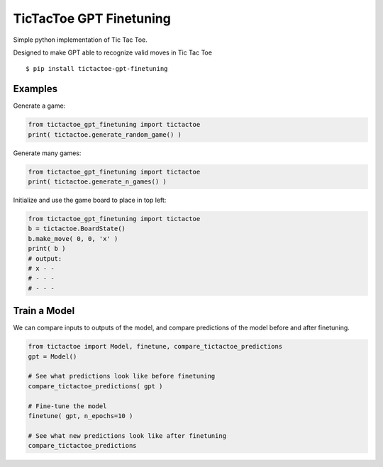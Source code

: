 TicTacToe GPT Finetuning
========================

Simple python implementation of Tic Tac Toe.

Designed to make GPT able to recognize valid moves in Tic Tac Toe

::

   $ pip install tictactoe-gpt-finetuning

Examples
--------

Generate a game:

.. code:: python

    from tictactoe_gpt_finetuning import tictactoe
    print( tictactoe.generate_random_game() )

Generate many games:

.. code:: python

    from tictactoe_gpt_finetuning import tictactoe
    print( tictactoe.generate_n_games() )

Initialize and use the game board to place in top left:

.. code:: python

    from tictactoe_gpt_finetuning import tictactoe
    b = tictactoe.BoardState()
    b.make_move( 0, 0, 'x' )
    print( b )
    # output:
    # x - -
    # - - -
    # - - -

Train a Model
-------------

We can compare inputs to outputs of the model, and compare
predictions of the model before and after finetuning.

.. code:: python

    from tictactoe import Model, finetune, compare_tictactoe_predictions
    gpt = Model()

    # See what predictions look like before finetuning
    compare_tictactoe_predictions( gpt )

    # Fine-tune the model
    finetune( gpt, n_epochs=10 )

    # See what new predictions look like after finetuning
    compare_tictactoe_predictions

